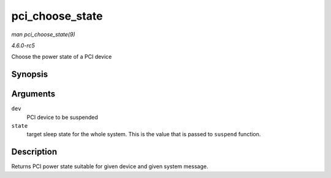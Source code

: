 .. -*- coding: utf-8; mode: rst -*-

.. _API-pci-choose-state:

================
pci_choose_state
================

*man pci_choose_state(9)*

*4.6.0-rc5*

Choose the power state of a PCI device


Synopsis
========

.. c:function:: pci_power_t pci_choose_state( struct pci_dev * dev, pm_message_t state )

Arguments
=========

``dev``
    PCI device to be suspended

``state``
    target sleep state for the whole system. This is the value that is
    passed to ``suspend`` function.


Description
===========

Returns PCI power state suitable for given device and given system
message.


.. ------------------------------------------------------------------------------
.. This file was automatically converted from DocBook-XML with the dbxml
.. library (https://github.com/return42/sphkerneldoc). The origin XML comes
.. from the linux kernel, refer to:
..
.. * https://github.com/torvalds/linux/tree/master/Documentation/DocBook
.. ------------------------------------------------------------------------------
